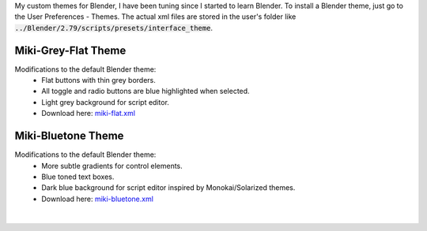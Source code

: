 .. title: Blender Themes
.. slug: blender-themes
.. date: 2017-02-09 12:00:00 UTC+02:00
.. category: blender/themes
.. tags: blender
.. type: text
.. link: 
.. previewimage: teaser.png
.. description: My custom themes for Blender.

.. default-role:: code

My custom themes for Blender, I have been tuning since I started to learn Blender. To install a Blender theme, just go to the User Preferences - Themes. The actual xml files are stored in the user's folder like `../Blender/2.79/scripts/presets/interface_theme`.


Miki-Grey-Flat Theme
=====================

Modifications to the default Blender theme:
    .. class:: li-smallskip

        - Flat buttons with thin grey borders.
        - All toggle and radio buttons are blue highlighted when selected.
        - Light grey background for script editor.
        - Download here: `miki-flat.xml <miki-flat.xml>`_


.. figure:: miki-flat/screen-mesh.png
    :target: miki-flat/screen-mesh.png
    :align: center
    :class: figure
    :figwidth: 70%


.. figure:: miki-flat/screen-scripting.png
    :target: miki-flat/screen-scripting.png
    :align: center
    :class: figure
    :figwidth: 70%


Miki-Bluetone Theme
=====================

Modifications to the default Blender theme:
    .. class:: li-smallskip

        - More subtle gradients for control elements.
        - Blue toned text boxes.
        - Dark blue background for script editor inspired by Monokai/Solarized themes.
        - Download here: `miki-bluetone.xml <miki-bluetone.xml>`_


.. figure:: miki-bluetone/screen-mesh.png
    :target: miki-bluetone/screen-mesh.png
    :align: center
    :class: figure
    :figwidth: 70%


.. figure:: miki-bluetone/screen-scripting.png
    :target: miki-bluetone/screen-scripting.png
    :align: center
    :class: figure
    :figwidth: 70%



|



